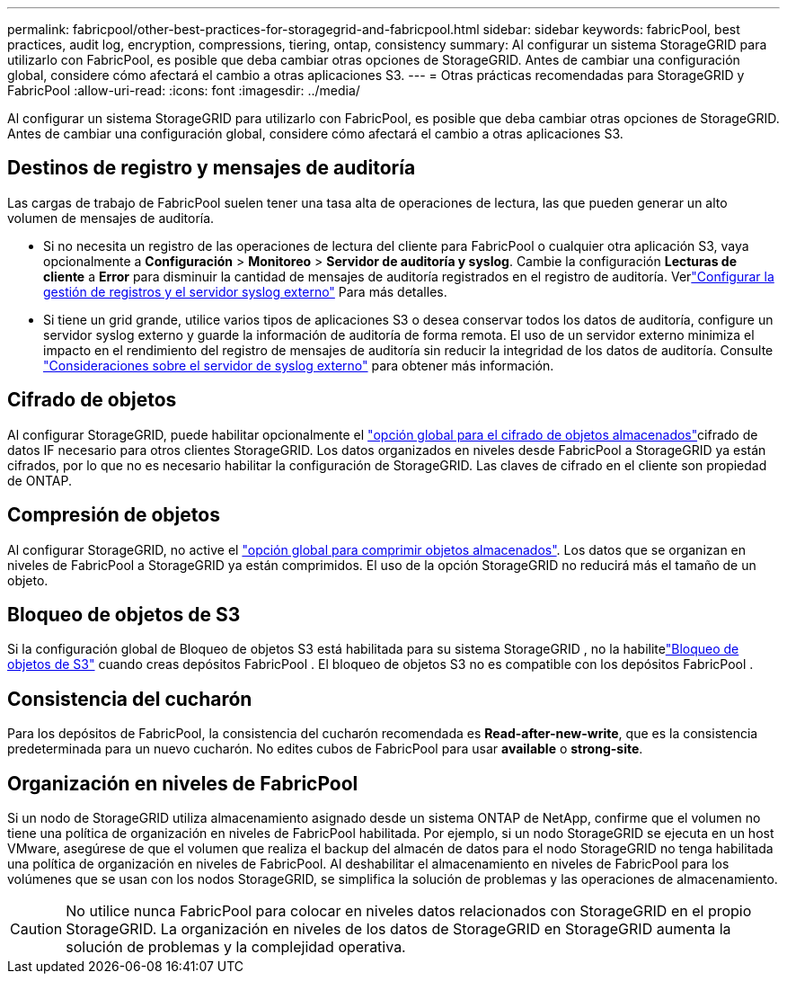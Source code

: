 ---
permalink: fabricpool/other-best-practices-for-storagegrid-and-fabricpool.html 
sidebar: sidebar 
keywords: fabricPool, best practices, audit log, encryption, compressions, tiering, ontap, consistency 
summary: Al configurar un sistema StorageGRID para utilizarlo con FabricPool, es posible que deba cambiar otras opciones de StorageGRID. Antes de cambiar una configuración global, considere cómo afectará el cambio a otras aplicaciones S3. 
---
= Otras prácticas recomendadas para StorageGRID y FabricPool
:allow-uri-read: 
:icons: font
:imagesdir: ../media/


[role="lead"]
Al configurar un sistema StorageGRID para utilizarlo con FabricPool, es posible que deba cambiar otras opciones de StorageGRID. Antes de cambiar una configuración global, considere cómo afectará el cambio a otras aplicaciones S3.



== Destinos de registro y mensajes de auditoría

Las cargas de trabajo de FabricPool suelen tener una tasa alta de operaciones de lectura, las que pueden generar un alto volumen de mensajes de auditoría.

* Si no necesita un registro de las operaciones de lectura del cliente para FabricPool o cualquier otra aplicación S3, vaya opcionalmente a *Configuración* > *Monitoreo* > *Servidor de auditoría y syslog*.  Cambie la configuración *Lecturas de cliente* a *Error* para disminuir la cantidad de mensajes de auditoría registrados en el registro de auditoría. Verlink:../monitor/configure-log-management.html["Configurar la gestión de registros y el servidor syslog externo"] Para más detalles.
* Si tiene un grid grande, utilice varios tipos de aplicaciones S3 o desea conservar todos los datos de auditoría, configure un servidor syslog externo y guarde la información de auditoría de forma remota. El uso de un servidor externo minimiza el impacto en el rendimiento del registro de mensajes de auditoría sin reducir la integridad de los datos de auditoría. Consulte link:../monitor/considerations-for-external-syslog-server.html["Consideraciones sobre el servidor de syslog externo"] para obtener más información.




== Cifrado de objetos

Al configurar StorageGRID, puede habilitar opcionalmente el link:../admin/changing-network-options-object-encryption.html["opción global para el cifrado de objetos almacenados"]cifrado de datos IF necesario para otros clientes StorageGRID. Los datos organizados en niveles desde FabricPool a StorageGRID ya están cifrados, por lo que no es necesario habilitar la configuración de StorageGRID. Las claves de cifrado en el cliente son propiedad de ONTAP.



== Compresión de objetos

Al configurar StorageGRID, no active el link:../admin/configuring-stored-object-compression.html["opción global para comprimir objetos almacenados"]. Los datos que se organizan en niveles de FabricPool a StorageGRID ya están comprimidos. El uso de la opción StorageGRID no reducirá más el tamaño de un objeto.



== Bloqueo de objetos de S3

Si la configuración global de Bloqueo de objetos S3 está habilitada para su sistema StorageGRID , no la habilitelink:../s3/use-s3-api-for-s3-object-lock.html["Bloqueo de objetos de S3"] cuando creas depósitos FabricPool .  El bloqueo de objetos S3 no es compatible con los depósitos FabricPool .



== Consistencia del cucharón

Para los depósitos de FabricPool, la consistencia del cucharón recomendada es *Read-after-new-write*, que es la consistencia predeterminada para un nuevo cucharón. No edites cubos de FabricPool para usar *available* o *strong-site*.



== Organización en niveles de FabricPool

Si un nodo de StorageGRID utiliza almacenamiento asignado desde un sistema ONTAP de NetApp, confirme que el volumen no tiene una política de organización en niveles de FabricPool habilitada. Por ejemplo, si un nodo StorageGRID se ejecuta en un host VMware, asegúrese de que el volumen que realiza el backup del almacén de datos para el nodo StorageGRID no tenga habilitada una política de organización en niveles de FabricPool. Al deshabilitar el almacenamiento en niveles de FabricPool para los volúmenes que se usan con los nodos StorageGRID, se simplifica la solución de problemas y las operaciones de almacenamiento.


CAUTION: No utilice nunca FabricPool para colocar en niveles datos relacionados con StorageGRID en el propio StorageGRID. La organización en niveles de los datos de StorageGRID en StorageGRID aumenta la solución de problemas y la complejidad operativa.
